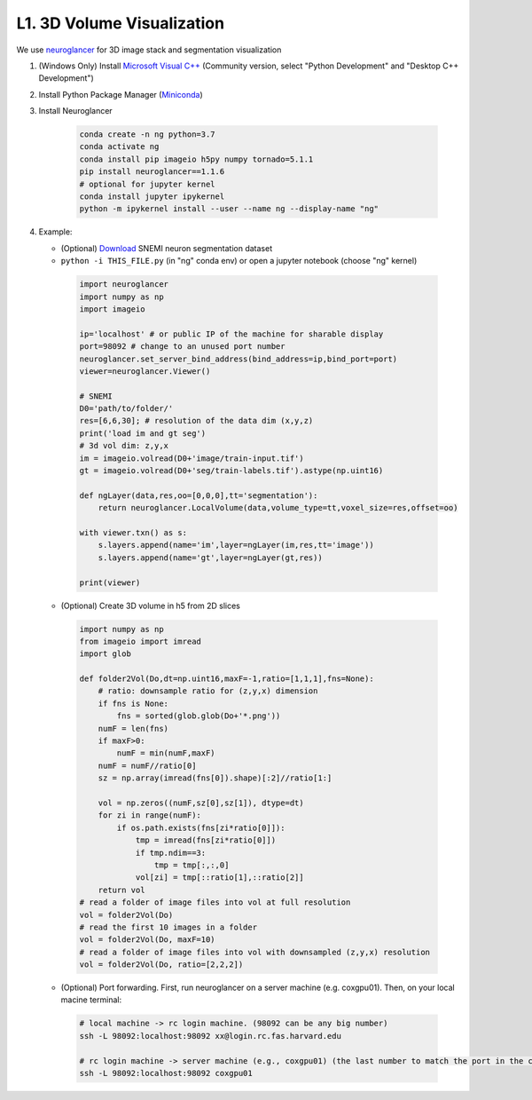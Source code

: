 L1. 3D Volume Visualization
=============================

We use `neuroglancer <https://github.com/google/neuroglancer>`_ for 3D image stack and segmentation visualization
    
#. (Windows Only) Install `Microsoft Visual C++
   <https://visualstudio.microsoft.com/downloads/#build-tools-for-visual-studio-2017>`_ (Community version, select "Python Development" and "Desktop C++ Development")

#. Install Python Package Manager (`Miniconda <https://conda.io/en/latest/miniconda.html>`_)

#. Install Neuroglancer
    
    .. code-block:: none 

        conda create -n ng python=3.7
        conda activate ng
        conda install pip imageio h5py numpy tornado=5.1.1
        pip install neuroglancer==1.1.6
        # optional for jupyter kernel
        conda install jupyter ipykernel
        python -m ipykernel install --user --name ng --display-name "ng"

#. Example: 

   * (Optional) `Download <http://hp06.mindhackers.org/rhoana_product/dataset/snemi.zip>`_ SNEMI neuron segmentation dataset
   
   * ``python -i THIS_FILE.py`` (in "ng" conda env) or open a jupyter notebook (choose "ng" kernel)

    .. code-block:: python
        
        import neuroglancer
        import numpy as np
        import imageio

        ip='localhost' # or public IP of the machine for sharable display
        port=98092 # change to an unused port number
        neuroglancer.set_server_bind_address(bind_address=ip,bind_port=port)
        viewer=neuroglancer.Viewer()

        # SNEMI
        D0='path/to/folder/'
        res=[6,6,30]; # resolution of the data dim (x,y,z)
        print('load im and gt seg')
        # 3d vol dim: z,y,x 
        im = imageio.volread(D0+'image/train-input.tif')
        gt = imageio.volread(D0+'seg/train-labels.tif').astype(np.uint16)
        
        def ngLayer(data,res,oo=[0,0,0],tt='segmentation'):
            return neuroglancer.LocalVolume(data,volume_type=tt,voxel_size=res,offset=oo)

        with viewer.txn() as s:
            s.layers.append(name='im',layer=ngLayer(im,res,tt='image'))
            s.layers.append(name='gt',layer=ngLayer(gt,res))

        print(viewer)

   * (Optional) Create 3D volume in h5 from 2D slices

    .. code-block:: python
        
        import numpy as np
        from imageio import imread
        import glob

        def folder2Vol(Do,dt=np.uint16,maxF=-1,ratio=[1,1,1],fns=None):
            # ratio: downsample ratio for (z,y,x) dimension
            if fns is None:
                fns = sorted(glob.glob(Do+'*.png'))
            numF = len(fns)
            if maxF>0:
                numF = min(numF,maxF)
            numF = numF//ratio[0]
            sz = np.array(imread(fns[0]).shape)[:2]//ratio[1:]

            vol = np.zeros((numF,sz[0],sz[1]), dtype=dt)
            for zi in range(numF):
                if os.path.exists(fns[zi*ratio[0]]):
                    tmp = imread(fns[zi*ratio[0]])
                    if tmp.ndim==3:
                        tmp = tmp[:,:,0]
                    vol[zi] = tmp[::ratio[1],::ratio[2]]
            return vol
        # read a folder of image files into vol at full resolution 
        vol = folder2Vol(Do)
        # read the first 10 images in a folder
        vol = folder2Vol(Do, maxF=10)
        # read a folder of image files into vol with downsampled (z,y,x) resolution 
        vol = folder2Vol(Do, ratio=[2,2,2])

   * (Optional) Port forwarding. First, run neuroglancer on a server machine (e.g. coxgpu01). Then, on your local macine terminal:

    .. code-block:: bash
        
        # local machine -> rc login machine. (98092 can be any big number)
        ssh -L 98092:localhost:98092 xx@login.rc.fas.harvard.edu

        # rc login machine -> server machine (e.g., coxgpu01) (the last number to match the port in the code)
        ssh -L 98092:localhost:98092 coxgpu01
        
        
